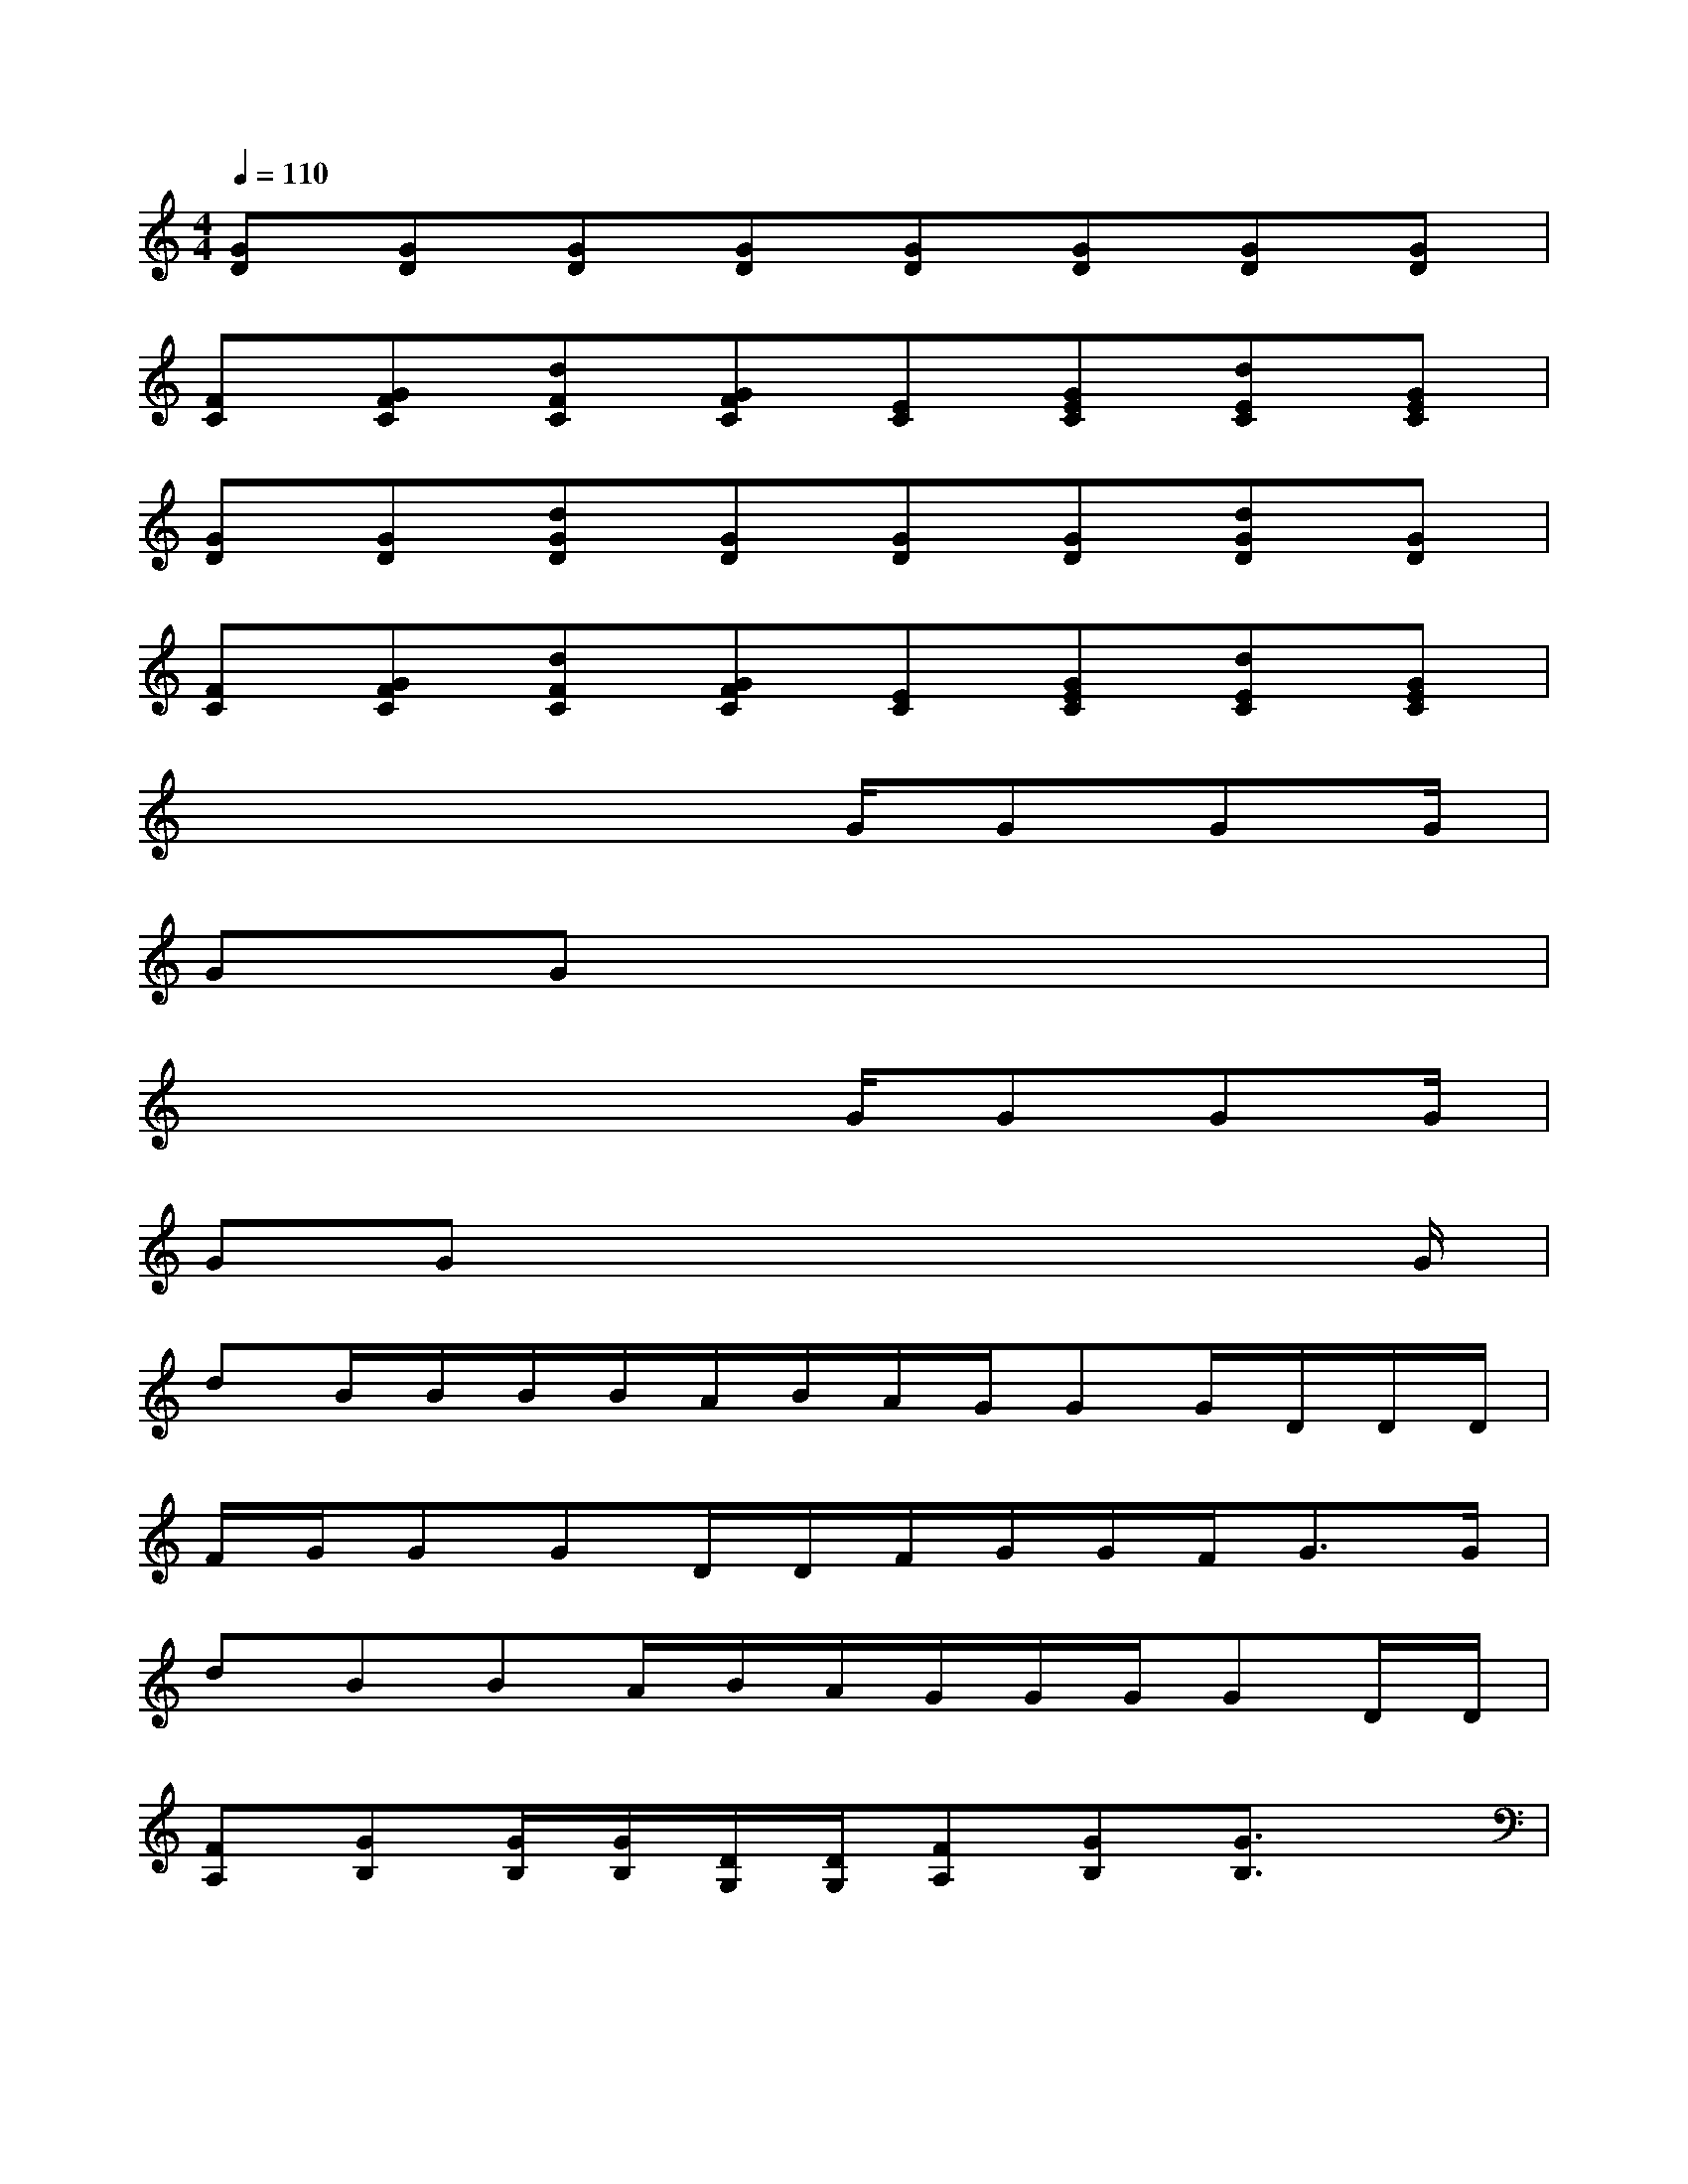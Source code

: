 X:1
T:
M:4/4
L:1/8
Q:1/4=110
K:C%0sharps
V:1
[GD][GD][GD][GD][GD][GD][GD][GD]|
[FC][GFC][dFC][GFC][EC][GEC][dEC][GEC]|
[GD][GD][dGD][GD][GD][GD][dGD][GD]|
[FC][GFC][dFC][GFC][EC][GEC][dEC][GEC]|
x4xG/2GGG/2|
GGx6|
x4xG/2GGG/2|
GGx4x3/2G/2|
dB/2B/2B/2B/2A/2B/2A/2G/2GG/2D/2D/2D/2|
F/2G/2GGD/2D/2F/2G/2G/2F<GG/2|
dBBA/2B/2A/2G/2G/2G/2GD/2D/2|
[FA,][GB,][G/2B,/2][G/2B,/2][D/2G,/2][D/2G,/2][FA,][GB,][G3/2B,3/2]x/2|
[G,-E,-][cG,-E,-][c/2G,/2-E,/2-][cG,E,]^A/2-[^AF,-D,-][^AF,-D,-][^A/2F,/2-D,/2-][=AF,D,][G/2-B,/2-]|
[GB,G,-D,-][GB,G,-D,-][G/2B,/2G,/2-D,/2-][FA,G,-D,-][G3-B,3-G,3D,3][G/2B,/2]x|
[G,/2-E,/2-][G/2G,/2-E,/2-][cG,-E,-][c/2G,/2-E,/2-][cG,E,]^A/2-[^AF,-D,-][^A/2F,/2-D,/2-][^A3/2F,3/2-D,3/2-][=A/2-F,/2D,/2]A/2|
[A/2G,/2-D,/2-][GG,-D,-][G3/2G,3/2-D,3/2-][FG,-D,-][GB,G,-D,-][GB,G,-D,-][G/2-B,/2-G,/2D,/2][G/2B,/2][G/2B,/2][A/2-C/2-]